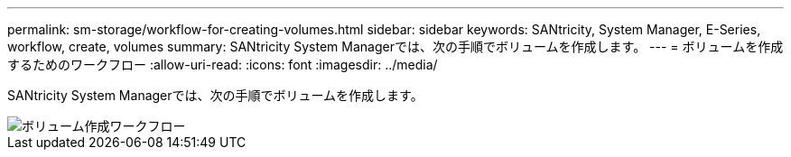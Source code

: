 ---
permalink: sm-storage/workflow-for-creating-volumes.html 
sidebar: sidebar 
keywords: SANtricity, System Manager, E-Series, workflow, create, volumes 
summary: SANtricity System Managerでは、次の手順でボリュームを作成します。 
---
= ボリュームを作成するためのワークフロー
:allow-uri-read: 
:icons: font
:imagesdir: ../media/


[role="lead"]
SANtricity System Managerでは、次の手順でボリュームを作成します。

image::../media/sam1130-flw-volumes-create.gif[ボリューム作成ワークフロー]
